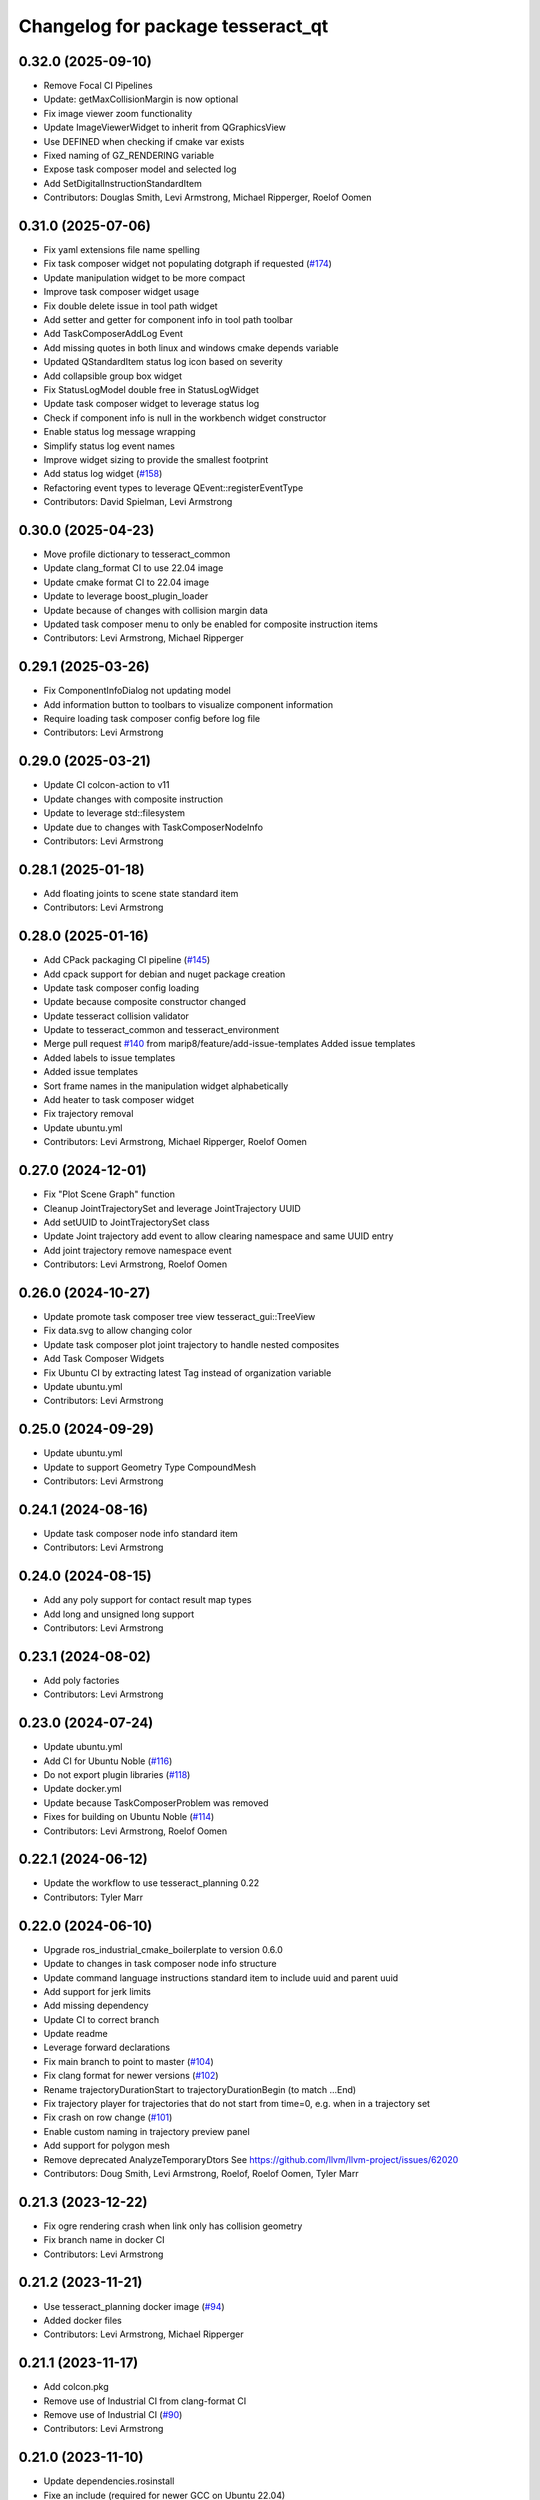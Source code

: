 ^^^^^^^^^^^^^^^^^^^^^^^^^^^^^^^^^^
Changelog for package tesseract_qt
^^^^^^^^^^^^^^^^^^^^^^^^^^^^^^^^^^

0.32.0 (2025-09-10)
-------------------
* Remove Focal CI Pipelines
* Update: getMaxCollisionMargin is now optional
* Fix image viewer zoom functionality
* Update ImageViewerWidget to inherit from QGraphicsView
* Use DEFINED when checking if cmake var exists
* Fixed naming of GZ_RENDERING variable
* Expose task composer model and selected log
* Add SetDigitalInstructionStandardItem
* Contributors: Douglas Smith, Levi Armstrong, Michael Ripperger, Roelof Oomen

0.31.0 (2025-07-06)
-------------------
* Fix yaml extensions file name spelling
* Fix task composer widget not populating dotgraph if requested (`#174 <https://github.com/tesseract-robotics/tesseract_qt/issues/174>`_)
* Update manipulation widget to be more compact
* Improve task composer widget usage
* Fix double delete issue in tool path widget
* Add setter and getter for component info in tool path toolbar
* Add TaskComposerAddLog Event
* Add missing quotes in both linux and windows cmake depends variable
* Updated QStandardItem status log icon based on severity
* Add collapsible group box widget
* Fix StatusLogModel double free in StatusLogWidget
* Update task composer widget to leverage status log
* Check if component info is null in the workbench widget constructor
* Enable status log message wrapping
* Simplify status log event names
* Improve widget sizing to provide the smallest footprint
* Add status log widget (`#158 <https://github.com/tesseract-robotics/tesseract_qt/issues/158>`_)
* Refactoring event types to leverage QEvent::registerEventType
* Contributors: David Spielman, Levi Armstrong

0.30.0 (2025-04-23)
-------------------
* Move profile dictionary to tesseract_common
* Update clang_format CI to use 22.04 image
* Update cmake format CI to 22.04 image
* Update to leverage boost_plugin_loader
* Update because of changes with collision margin data
* Updated task composer menu to only be enabled for composite instruction items
* Contributors: Levi Armstrong, Michael Ripperger

0.29.1 (2025-03-26)
-------------------
* Fix ComponentInfoDialog not updating model
* Add information button to toolbars to visualize component information
* Require loading task composer config before log file
* Contributors: Levi Armstrong

0.29.0 (2025-03-21)
-------------------
* Update CI colcon-action to v11
* Update changes with composite instruction
* Update to leverage std::filesystem
* Update due to changes with TaskComposerNodeInfo
* Contributors: Levi Armstrong

0.28.1 (2025-01-18)
-------------------
* Add floating joints to scene state standard item
* Contributors: Levi Armstrong

0.28.0 (2025-01-16)
-------------------
* Add CPack packaging CI pipeline (`#145 <https://github.com/tesseract-robotics/tesseract_qt/issues/145>`_)
* Add cpack support for debian and nuget package creation
* Update task composer config loading
* Update because composite constructor changed
* Update tesseract collision validator
* Update to tesseract_common and tesseract_environment
* Merge pull request `#140 <https://github.com/tesseract-robotics/tesseract_qt/issues/140>`_ from marip8/feature/add-issue-templates
  Added issue templates
* Added labels to issue templates
* Added issue templates
* Sort frame names in the manipulation widget alphabetically
* Add heater to task composer widget
* Fix trajectory removal
* Update ubuntu.yml
* Contributors: Levi Armstrong, Michael Ripperger, Roelof Oomen

0.27.0 (2024-12-01)
-------------------
* Fix "Plot Scene Graph" function
* Cleanup JointTrajectorySet and leverage JointTrajectory UUID
* Add setUUID to JointTrajectorySet class
* Update Joint trajectory add event to allow clearing namespace and same UUID entry
* Add joint trajectory remove namespace event
* Contributors: Levi Armstrong, Roelof Oomen

0.26.0 (2024-10-27)
-------------------
* Update promote task composer tree view tesseract_gui::TreeView
* Fix data.svg to allow changing color
* Update task composer plot joint trajectory to handle nested composites
* Add Task Composer Widgets
* Fix Ubuntu CI by extracting latest Tag instead of organization variable
* Update ubuntu.yml
* Contributors: Levi Armstrong

0.25.0 (2024-09-29)
-------------------
* Update ubuntu.yml
* Update to support Geometry Type CompoundMesh
* Contributors: Levi Armstrong

0.24.1 (2024-08-16)
-------------------
* Update task composer node info standard item
* Contributors: Levi Armstrong

0.24.0 (2024-08-15)
-------------------
* Add any poly support for contact result map types
* Add long and unsigned long support
* Contributors: Levi Armstrong

0.23.1 (2024-08-02)
-------------------
* Add poly factories
* Contributors: Levi Armstrong

0.23.0 (2024-07-24)
-------------------
* Update ubuntu.yml
* Add CI for Ubuntu Noble (`#116 <https://github.com/tesseract-robotics/tesseract_qt/issues/116>`_)
* Do not export plugin libraries (`#118 <https://github.com/tesseract-robotics/tesseract_qt/issues/118>`_)
* Update docker.yml
* Update because TaskComposerProblem was removed
* Fixes for building on Ubuntu Noble (`#114 <https://github.com/tesseract-robotics/tesseract_qt/issues/114>`_)
* Contributors: Levi Armstrong, Roelof Oomen

0.22.1 (2024-06-12)
-------------------
* Update the workflow to use tesseract_planning 0.22
* Contributors: Tyler Marr

0.22.0 (2024-06-10)
-------------------
* Upgrade ros_industrial_cmake_boilerplate to version 0.6.0
* Update to changes in task composer node info structure
* Update command language instructions standard item to include uuid and parent uuid
* Add support for jerk limits
* Add missing dependency
* Update CI to correct branch
* Update readme
* Leverage forward declarations
* Fix main branch to point to master (`#104 <https://github.com/tesseract-robotics/tesseract_qt/issues/104>`_)
* Fix clang format for newer versions (`#102 <https://github.com/tesseract-robotics/tesseract_qt/issues/102>`_)
* Rename trajectoryDurationStart to trajectoryDurationBegin (to match ...End)
* Fix trajectory player for trajectories that do not start from time=0, e.g. when in a trajectory set
* Fix crash on row change (`#101 <https://github.com/tesseract-robotics/tesseract_qt/issues/101>`_)
* Enable custom naming in trajectory preview panel
* Add support for polygon mesh
* Remove deprecated AnalyzeTemporaryDtors
  See https://github.com/llvm/llvm-project/issues/62020
* Contributors: Doug Smith, Levi Armstrong, Roelof, Roelof Oomen, Tyler Marr

0.21.3 (2023-12-22)
-------------------
* Fix ogre rendering crash when link only has collision geometry
* Fix branch name in docker CI
* Contributors: Levi Armstrong

0.21.2 (2023-11-21)
-------------------
* Use tesseract_planning docker image (`#94 <https://github.com/tesseract-robotics/tesseract_qt/issues/94>`_)
* Added docker files
* Contributors: Levi Armstrong, Michael Ripperger

0.21.1 (2023-11-17)
-------------------
* Add colcon.pkg
* Remove use of Industrial CI from clang-format CI
* Remove use of Industrial CI (`#90 <https://github.com/tesseract-robotics/tesseract_qt/issues/90>`_)
* Contributors: Levi Armstrong

0.21.0 (2023-11-10)
-------------------
* Update dependencies.rosinstall
* Fixe an include (required for newer GCC on Ubuntu 22.04)
* Update to support changes in tesseract_planning
* Member results was removed from TaskComposerNodeInfo
* Contributors: Levi Armstrong, Roelof Oomen

0.20.2 (2023-10-29)
-------------------
* Fix sendEvent calls
* Contributors: Levi Armstrong

0.20.1 (2023-10-13)
-------------------
* Fix usage of uninitialized members
* Contributors: Roelof Oomen

0.20.0 (2023-09-29)
-------------------
* Update to Tesseract version 0.20.0 (`#79 <https://github.com/tesseract-robotics/tesseract_qt/issues/79>`_)
* Update to use TaskComposerContext (`#74 <https://github.com/tesseract-robotics/tesseract_qt/issues/74>`_)
* Contributors: Levi Armstrong

0.19.0 (2023-09-06)
-------------------
* Add RICB to rosinstall files
* Update to latest tesseract and tesseract_planning
* Fix build issue with configure_package
* Made studio and rendering module builds optional
* Moved plot docker to studio module
* Create gazebo_utils target
* Contributors: Levi Armstrong, Michael Ripperger, Roelof Oomen

0.18.3 (2023-07-10)
-------------------
* Fix manipulation widget when use_parent_component_info is false
* Contributors: Levi Armstrong

0.18.2 (2023-07-10)
-------------------
* Separate Studio App and MainWindow (`#66 <https://github.com/tesseract-robotics/tesseract_qt/issues/66>`_)
* Remove invalid header from yaml model (`#65 <https://github.com/tesseract-robotics/tesseract_qt/issues/65>`_)
* Add YAML Model (`#64 <https://github.com/tesseract-robotics/tesseract_qt/issues/64>`_)
* Add command line argument support to studio
* Contributors: Levi Armstrong

0.18.1 (2023-07-03)
-------------------
* Fix task composer problem model
* Contributors: Levi Armstrong

0.18.0 (2023-07-01)
-------------------
* Update depend to 0.18.X
* Add conversion for polygon mesh to gz::common::SubMesh and leverage for collision mesh
* Fix load tool path
* Fix ignition rendering of capsule
* Changes to support task composer restructure
* Fixes build errors on Jammy/Humble
* Contributors: Levi Armstrong, Roelof Oomen

0.17.0 (2023-06-06)
-------------------
* Update depends
* Support loading config without having to close
* Cleanup tesseract_qt common
* Cleanup singleton classes
* Minor fixes
* Fix contact result arrow visualization
* Fix manipulation widget reload
* Add studio plugin support (`#46 <https://github.com/tesseract-robotics/tesseract_qt/issues/46>`_)
* Contributors: Levi Armstrong

0.16.4 (2023-05-04)
-------------------
* Upgrade gazebo version (`#44 <https://github.com/tesseract-robotics/tesseract_qt/issues/44>`_)
* Contributors: Levi Armstrong

0.16.3 (2023-05-03)
-------------------
* Update dependencies.rosinstall
* Update ign converter to scale mesh
* Contributors: Levi Armstrong

0.16.2 (2023-04-28)
-------------------
* Update depends
* Add waypoint name to waypoint standard items
* Move toolbars to the dock widgets
* Add studio application
* Set the environment state instead of using scene state
* Add working frame to tool path
* Add ability to load and save tool path
* Contributors: Levi Armstrong

0.16.1 (2023-04-11)
-------------------
* Update depends
* Contributors: Levi Armstrong

0.16.0 (2023-04-10)
-------------------
* Update rosinstall depends
* Add trajectory link command support
* Update for ContactResultMapClass
* Fixed environment segfaults (`#32 <https://github.com/tesseract-robotics/tesseract_qt/issues/32>`_)
* Add support for TOTG node info class
* Contributors: Levi Armstrong, afrixs

0.15.2 (2023-03-22)
-------------------
* Update rosinstall depends
* Include fix for Jammy/Humble
* Add more details to node info standard items
* Fix cartesian waypoint standard item seed text
* Update dependencies.rosinstall
* Contributors: Levi Armstrong, Roelof Oomen

0.15.1 (2023-03-14)
-------------------
* Update dependencies.rosinstall
* Remove process planning request standard item
* Contributors: Levi Armstrong

0.15.0 (2023-03-03)
-------------------
* Update rosinstall depends
* Switch to leveraging event filters (`#22 <https://github.com/tesseract-robotics/tesseract_qt/issues/22>`_)
* Removed start instructions as they are no longer used
* Fix tool path render visibility
* Sync render widget with monitor refresh rate
* Add tool path icon and finish event filters
* Add tool path render manager
* Add tool path selection model
* Add ToolPathToolBar
* Tool Path Changes
* Add SceneEvent class to remove duplication in events
* Fix use of removeRow by passing in index parent so correct row is removed
* Update interactive view control to latest fixing large jumps
* Add tool path widgets
* Add render widget to the srdf editor application
* Add rendering widget leveraging ignition
* Update dependencies.rosinstall
* Contributors: Levi Armstrong, Tyler Marr

0.14.0 (2022-10-23)
-------------------
* Fix QToolbox theme
* Add SRDF Editor Widget
* Add task composer data storage standard item
* Add image viewer widget and converting dot to image utility
* Replace tesseract_process_managers with tesseract_task_composer
* Some include fixes for Ubuntu 22.04
* Fix planning problem model when tree item is selected that is not a planning problem
* Update rosinstall tags
* Contributors: Levi Armstrong, Roelof Oomen

0.13.0 (2022-08-25)
-------------------
* Add find package and link library to tesseract_command_language
* Update to use new Poly types in tesseract_planning
* Fix use of appendJointState
* Update to latest version
* Contributors: Levi Armstrong, Tyler Marr

0.2.0 (2022-07-07)
------------------
* Update depends tags
* Support multi-level namespaces and process planning problem model
* Fix license header in files
* Contributors: Levi Armstrong

0.1.2 (2022-06-08)
------------------
* Make widgets layouts not constrained
* Improve manipulation support
* Contributors: Levi Armstrong

0.1.1 (2022-06-03)
------------------
* Fix minor issues (`#2 <https://github.com/tesseract-robotics/tesseract_qt/issues/2>`_)
* Contributors: Levi Armstrong

0.1.0 (2022-05-17)
------------------
* Update CI yaml files to reference main branch
* CMake lint repository
* fix readme
* Initial commit
* Initial commit
* Contributors: Levi Armstrong

